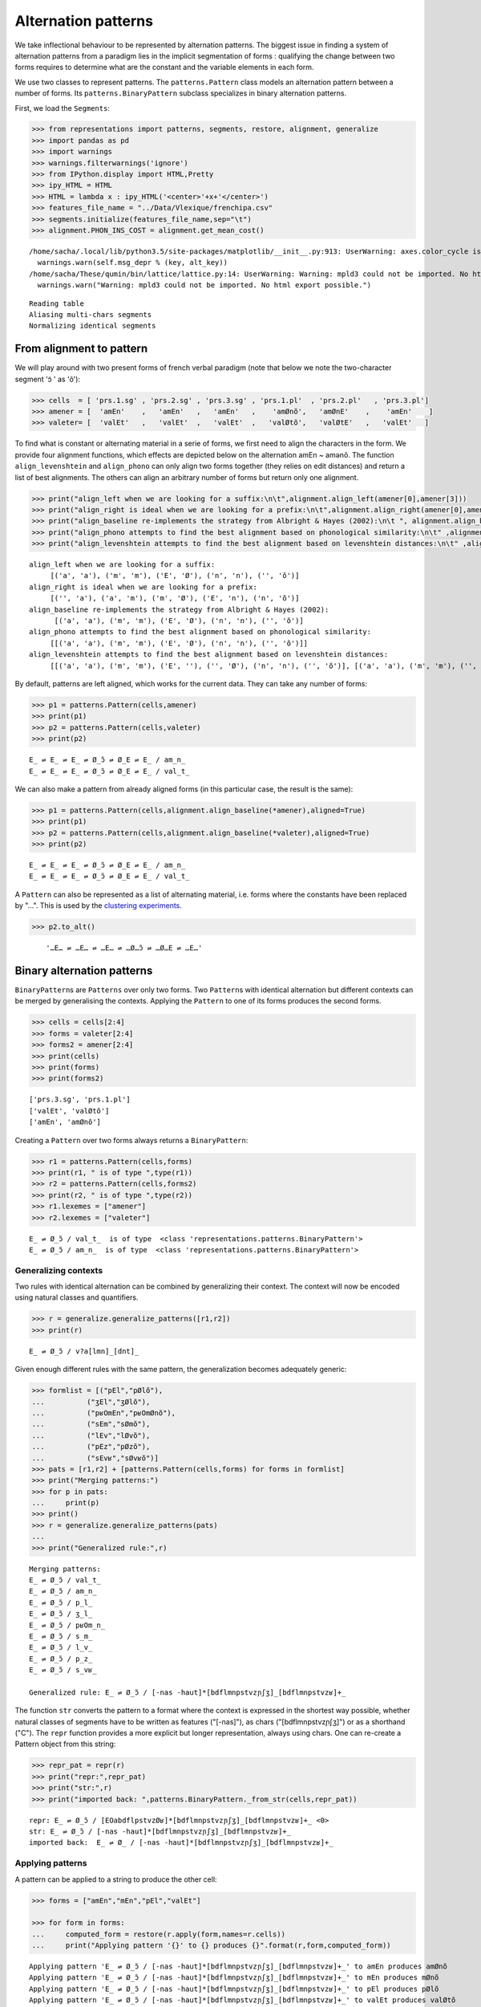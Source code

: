 




Alternation patterns
====================


We take inflectional behaviour to be represented by alternation
patterns. The biggest issue in finding a system of alternation patterns
from a paradigm lies in the implicit segmentation of forms : qualifying
the change between two forms requires to determine what are the constant
and the variable elements in each form.

We use two classes to represent patterns. The ``patterns.Pattern`` class
models an alternation pattern between a number of forms. Its
``patterns.BinaryPattern`` subclass specializes in binary alternation
patterns.

First, we load the ``Segments``:

.. code:: python 
    
    >>> from representations import patterns, segments, restore, alignment, generalize    
    >>> import pandas as pd    
    >>> import warnings    
    >>> warnings.filterwarnings('ignore')    
    >>> from IPython.display import HTML,Pretty    
    >>> ipy_HTML = HTML    
    >>> HTML = lambda x : ipy_HTML('<center>'+x+'</center>')    
    >>> features_file_name = "../Data/Vlexique/frenchipa.csv"    
    >>> segments.initialize(features_file_name,sep="\t")    
    >>> alignment.PHON_INS_COST = alignment.get_mean_cost()



.. parsed-literal::
    :class: output

    /home/sacha/.local/lib/python3.5/site-packages/matplotlib/\_\_init\_\_.py:913: UserWarning: axes.color\_cycle is deprecated and replaced with axes.prop\_cycle; please use the latter.
      warnings.warn(self.msg\_depr % (key, alt\_key))
    /home/sacha/These/qumin/bin/lattice/lattice.py:14: UserWarning: Warning: mpld3 could not be imported. No html export possible.
      warnings.warn("Warning: mpld3 could not be imported. No html export possible.")


.. parsed-literal::
    :class: output

    Reading table
    Aliasing multi-chars segments
    Normalizing identical segments



From alignment to pattern
-------------------------


We will play around with two present forms of french verbal paradigm
(note that below we note the two-character segment 'ɔ̃ ' as 'õ'):

.. code:: python 
    
    >>> cells  = [ 'prs.1.sg' , 'prs.2.sg' , 'prs.3.sg' , 'prs.1.pl'  , 'prs.2.pl'   , 'prs.3.pl']    
    >>> amener = [  'amEn'    ,   'amEn'   ,   'amEn'   ,    'amØnõ',   'amØnE'    ,    'amEn'    ]    
    >>> valeter= [  'valEt'   ,   'valEt'  ,   'valEt'  ,   'valØtõ',   'valØtE'   ,   'valEt'   ]



To find what is constant or alternating material in a serie of forms, we
first need to align the characters in the form. We provide four
alignment functions, which effects are depicted below on the alternation
amEn ~ amənõ. The function ``align_levenshtein`` and ``align_phono`` can
only align two forms together (they relies on edit distances) and return
a list of best alignments. The others can align an arbitrary number of
forms but return only one alignment.

.. code:: python 
    
    >>> print("align_left when we are looking for a suffix:\n\t",alignment.align_left(amener[0],amener[3]))    
    >>> print("align_right is ideal when we are looking for a prefix:\n\t",alignment.align_right(amener[0],amener[3]))    
    >>> print("align_baseline re-implements the strategy from Albright & Hayes (2002):\n\t ", alignment.align_baseline(amener[0],amener[3]))    
    >>> print("align_phono attempts to find the best alignment based on phonological similarity:\n\t" ,alignment.align_phono(amener[0],amener[3]))    
    >>> print("align_levenshtein attempts to find the best alignment based on levenshtein distances:\n\t" ,alignment.align_levenshtein(amener[0],amener[3]))



.. parsed-literal::
    :class: output

    align\_left when we are looking for a suffix:
    	 [('a', 'a'), ('m', 'm'), ('E', 'Ø'), ('n', 'n'), ('', 'õ')]
    align\_right is ideal when we are looking for a prefix:
    	 [('', 'a'), ('a', 'm'), ('m', 'Ø'), ('E', 'n'), ('n', 'õ')]
    align\_baseline re-implements the strategy from Albright & Hayes (2002):
    	  [('a', 'a'), ('m', 'm'), ('E', 'Ø'), ('n', 'n'), ('', 'õ')]
    align\_phono attempts to find the best alignment based on phonological similarity:
    	 [[('a', 'a'), ('m', 'm'), ('E', 'Ø'), ('n', 'n'), ('', 'õ')]]
    align\_levenshtein attempts to find the best alignment based on levenshtein distances:
    	 [[('a', 'a'), ('m', 'm'), ('E', ''), ('', 'Ø'), ('n', 'n'), ('', 'õ')], [('a', 'a'), ('m', 'm'), ('', 'Ø'), ('E', ''), ('n', 'n'), ('', 'õ')]]



By default, patterns are left aligned, which works for the current data.
They can take any number of forms:

.. code:: python 
    
    >>> p1 = patterns.Pattern(cells,amener)    
    >>> print(p1)    
    >>> p2 = patterns.Pattern(cells,valeter)    
    >>> print(p2)



.. parsed-literal::
    :class: output

    E\_ ⇌ E\_ ⇌ E\_ ⇌ Ø\_ɔ̃ ⇌ Ø\_E ⇌ E\_ / am\_n\_
    E\_ ⇌ E\_ ⇌ E\_ ⇌ Ø\_ɔ̃ ⇌ Ø\_E ⇌ E\_ / val\_t\_



We can also make a pattern from already aligned forms (in this
particular case, the result is the same):

.. code:: python 
    
    >>> p1 = patterns.Pattern(cells,alignment.align_baseline(*amener),aligned=True)    
    >>> print(p1)    
    >>> p2 = patterns.Pattern(cells,alignment.align_baseline(*valeter),aligned=True)    
    >>> print(p2)



.. parsed-literal::
    :class: output

    E\_ ⇌ E\_ ⇌ E\_ ⇌ Ø\_ɔ̃ ⇌ Ø\_E ⇌ E\_ / am\_n\_
    E\_ ⇌ E\_ ⇌ E\_ ⇌ Ø\_ɔ̃ ⇌ Ø\_E ⇌ E\_ / val\_t\_



A ``Pattern`` can also be represented as a list of alternating material,
i.e. forms where the constants have been replaced by "…". This is used
by the `clustering experiments <../doc/Clusteringipynb.html>`__.

.. code:: python 
    
    >>> p2.to_alt()


.. parsed-literal::
    :class: output 

        '…E… ⇌ …E… ⇌ …E… ⇌ …Ø…ɔ̃ ⇌ …Ø…E ⇌ …E…'

Binary alternation patterns
---------------------------


``BinaryPattern``\ s are ``Patterns`` over only two forms. Two
``Pattern``\ s with identical alternation but different contexts can be
merged by generalising the contexts. Applying the ``Pattern`` to one of
its forms produces the second forms.

.. code:: python 
    
    >>> cells = cells[2:4]    
    >>> forms = valeter[2:4]    
    >>> forms2 = amener[2:4]    
    >>> print(cells)    
    >>> print(forms)    
    >>> print(forms2)



.. parsed-literal::
    :class: output

    ['prs.3.sg', 'prs.1.pl']
    ['valEt', 'valØtõ']
    ['amEn', 'amØnõ']



Creating a ``Pattern`` over two forms always returns a
``BinaryPattern``:

.. code:: python 
    
    >>> r1 = patterns.Pattern(cells,forms)    
    >>> print(r1, " is of type ",type(r1))    
    >>> r2 = patterns.Pattern(cells,forms2)    
    >>> print(r2, " is of type ",type(r2))    
    >>> r1.lexemes = ["amener"]    
    >>> r2.lexemes = ["valeter"]



.. parsed-literal::
    :class: output

    E\_ ⇌ Ø\_ɔ̃ / val\_t\_  is of type  <class 'representations.patterns.BinaryPattern'>
    E\_ ⇌ Ø\_ɔ̃ / am\_n\_  is of type  <class 'representations.patterns.BinaryPattern'>



Generalizing contexts
~~~~~~~~~~~~~~~~~~~~~


Two rules with identical alternation can be combined by generalizing
their context. The context will now be encoded using natural classes and
quantifiers.

.. code:: python 
    
    >>> r = generalize.generalize_patterns([r1,r2])    
    >>> print(r)



.. parsed-literal::
    :class: output

    E\_ ⇌ Ø\_ɔ̃ / v?a[lmn]\_[dnt]\_



Given enough different rules with the same pattern, the generalization
becomes adequately generic:

.. code:: python 
    
    >>> formlist = [("pEl","pØlõ"),    
    ...          ("ʒEl","ʒØlõ"),    
    ...          ("pʁOmEn","pʁOmØnõ"),    
    ...          ("sEm","sØmõ"),    
    ...          ("lEv","lØvõ"),    
    ...          ("pEz","pØzõ"),    
    ...          ("sEvʁ","sØvʁõ")]    
    >>> pats = [r1,r2] + [patterns.Pattern(cells,forms) for forms in formlist]    
    >>> print("Merging patterns:")    
    >>> for p in pats:    
    ...     print(p)    
    >>> print()    
    >>> r = generalize.generalize_patterns(pats)    
    ...         
    >>> print("Generalized rule:",r)



.. parsed-literal::
    :class: output

    Merging patterns:
    E\_ ⇌ Ø\_ɔ̃ / val\_t\_
    E\_ ⇌ Ø\_ɔ̃ / am\_n\_
    E\_ ⇌ Ø\_ɔ̃ / p\_l\_
    E\_ ⇌ Ø\_ɔ̃ / ʒ\_l\_
    E\_ ⇌ Ø\_ɔ̃ / pʁOm\_n\_
    E\_ ⇌ Ø\_ɔ̃ / s\_m\_
    E\_ ⇌ Ø\_ɔ̃ / l\_v\_
    E\_ ⇌ Ø\_ɔ̃ / p\_z\_
    E\_ ⇌ Ø\_ɔ̃ / s\_vʁ\_
    
    Generalized rule: E\_ ⇌ Ø\_ɔ̃ / [-nas -haut]*[bdflmnpstvzɲʃʒ]\_[bdflmnpstvzʁ]+\_



The function ``str`` converts the pattern to a format where the context
is expressed in the shortest way possible, whether natural classes of
segments have to be written as features ("[-nas]"), as chars
("[bdflmnpstvzɲʃʒ]") or as a shorthand ("C"). The ``repr`` function
provides a more explicit but longer representation, always using chars.
One can re-create a Pattern object from this string:

.. code:: python 
    
    >>> repr_pat = repr(r)    
    >>> print("repr:",repr_pat)    
    >>> print("str:",r)    
    >>> print("imported back: ",patterns.BinaryPattern._from_str(cells,repr_pat))



.. parsed-literal::
    :class: output

    repr: E\_ ⇌ Ø\_ɔ̃ / [EOabdflpstvzØʁ]*[bdflmnpstvzɲʃʒ]\_[bdflmnpstvzʁ]+\_ <0>
    str: E\_ ⇌ Ø\_ɔ̃ / [-nas -haut]*[bdflmnpstvzɲʃʒ]\_[bdflmnpstvzʁ]+\_
    imported back:  E\_ ⇌ Ø\_ / [-nas -haut]*[bdflmnpstvzɲʃʒ]\_[bdflmnpstvzʁ]+\_



Applying patterns
~~~~~~~~~~~~~~~~~


A pattern can be applied to a string to produce the other cell:

.. code:: python 
    
    >>> forms = ["amEn","mEn","pEl","valEt"]    
    
    >>> for form in forms:    
    ...     computed_form = restore(r.apply(form,names=r.cells))    
    ...     print("Applying pattern '{}' to {} produces {}".format(r,form,computed_form))



.. parsed-literal::
    :class: output

    Applying pattern 'E\_ ⇌ Ø\_ɔ̃ / [-nas -haut]*[bdflmnpstvzɲʃʒ]\_[bdflmnpstvzʁ]+\_' to amEn produces amØnõ
    Applying pattern 'E\_ ⇌ Ø\_ɔ̃ / [-nas -haut]*[bdflmnpstvzɲʃʒ]\_[bdflmnpstvzʁ]+\_' to mEn produces mØnõ
    Applying pattern 'E\_ ⇌ Ø\_ɔ̃ / [-nas -haut]*[bdflmnpstvzɲʃʒ]\_[bdflmnpstvzʁ]+\_' to pEl produces pØlõ
    Applying pattern 'E\_ ⇌ Ø\_ɔ̃ / [-nas -haut]*[bdflmnpstvzɲʃʒ]\_[bdflmnpstvzʁ]+\_' to valEt produces valØtõ



Of course, that is only if the pattern's context matches the form

.. code:: python 
    
    >>> verb = "mange"    
    >>> cell = "prs.3.sg"    
    >>> restore(r.apply("mange",names=r.cells))



::


    ---------------------------------------------------------------------------

    NotApplicable                             Traceback (most recent call last)

    <ipython-input-13-169f29b66ee2> in <module>()
          1 verb = "mange"
          2 cell = "prs.3.sg"
    ----> 3 restore(r.apply("mange",names=r.cells))
    

    /home/sacha/These/qumin/bin/representations/patterns.py in apply(self, form, names)
        575             raise NotApplicable("The context {}"
        576                                 "doesn't match the form \"{}\""
    --> 577                                 "".format(self._regex[from_cell], form))
        578         return string
        579 


    NotApplicable: The context re.compile('([EOabdflpstvzØʁ]*[bdflmnpstvzɲʃʒ])(E)([bdflmnpstvzʁ]+)()')doesn't match the form "mange"



We can check wether a pattern is applicable :

.. code:: python 
    
    >>> verb = "mange"    
    >>> cell = "prs.3.sg"    
    >>> print("Is {} applicable to '{}' from the cell '{}' ? {}".format(r,verb,cell,r.applicable(verb,cell)))    
    >>> verb = "pEl"    
    >>> print("Is {} applicable to '{}' from the cell '{}' ? {}".format(r,verb,cell,r.applicable(verb,cell)))



.. parsed-literal::
    :class: output

    Is E\_ ⇌ Ø\_ɔ̃ / [-nas -haut]*[bdflmnpstvzɲʃʒ]\_[bdflmnpstvzʁ]+\_ applicable to 'mange' from the cell 'prs.3.sg' ? False
    Is E\_ ⇌ Ø\_ɔ̃ / [-nas -haut]*[bdflmnpstvzɲʃʒ]\_[bdflmnpstvzʁ]+\_ applicable to 'pEl' from the cell 'prs.3.sg' ? True



Generalizing an alternation
---------------------------


A pattern's alternation can also be expressed in more general ways :

.. code:: python 
    
    >>> cells = ('prs.1sg', 'pst.1sg')    
    >>> formlist = [("admE","admi"), ("EmØ","Emy"), ("pØ","py"), ("plØ","ply")]    
    
    >>> pats = [patterns.Pattern(cells,forms) for forms in formlist]    
    >>> print("These patterns appear to have varying alternations :")    
    >>> for p in pats:    
    ...     print(p)    
    >>> print("\nBut the change is similar, and we can merge them")    
    >>> r = generalize.generalize_patterns(pats)    
    >>> print(r)



.. parsed-literal::
    :class: output

    These patterns appear to have varying alternations :
    E ⇌ i / adm\_
    Ø ⇌ y / Em\_
    Ø ⇌ y / p\_
    Ø ⇌ y / pl\_
    
    But the change is similar, and we can merge them
    [EOØ] ⇌ [iuy] / [-nas -haut]*[+ant]\_



This relies on a "transformation" function in ``Segment`` which finds
pairs or segment with analogical relations :

.. code:: python 
    
    >>> print(segments.Segment.transformation("E","i"))    
    >>> print(segments.Segment.transformation("Ø","y"))



.. parsed-literal::
    :class: output

    ('EOØ', 'iuy')
    ('EOØ', 'iuy')



Finding all patterns in a paradigm
----------------------------------


The ``pattern`` module provides functions to compute all relevant
patterns in a paradigm:

Four functions share the same interface (see the
`API <../doc/representations.html#representations.patterns.find_auto_patterns>`__).

-  ``patterns.find_levenshtein_patterns`` and
   ``patterns.find_phonsim_patterns``: All best alignments of forms are
   considered, according to either levenshtein distances or phonological
   similarity. The resulting competing patterns are chosen according to
   their coverage and accuracy. Patterns are generalized both in
   contexts and alternations as much as possible.
-  ``patterns.find_suffixal_patterns``,
   ``patterns.find_prefixal_patterns`` and
   ``patterns.find_baseline_patterns``: These functions differ regarding
   their alignment of forms. They generalize the contexts two by two
   incrementally but never the alternation

.. code:: python 
    
    >>> paradigms = pd.DataFrame([["amEn", "amØnõ", "amØnE"],    
    ...                          ["mãʒ","mãʒõ","mãʒE"],    
    ...                          ["ʒEl","ʒØlõ","ʒØlE"],    
    ...                          ["mõtʁ","mõtʁõ","mõtʁE"],    
    ...                          ["fini","finisõ","finisE"],    
    ...                          ["ãsEɲ","ãsEɲõ","ãsEɲE"]],    
    ...              columns=["prs.3.sg", "prs.1.pl", "prs.2.pl"],    
    ...              index=["amener","manger","geler","montrer","finir","enseigner"])    
    
    >>> HTML(paradigms.to_html())


.. raw:: html 

    <center><table border="1" class="dataframe">
      <thead>
        <tr style="text-align: right;">
          <th></th>
          <th>prs.3.sg</th>
          <th>prs.1.pl</th>
          <th>prs.2.pl</th>
        </tr>
      </thead>
      <tbody>
        <tr>
          <th>amener</th>
          <td>amEn</td>
          <td>amØnõ</td>
          <td>amØnE</td>
        </tr>
        <tr>
          <th>manger</th>
          <td>mãʒ</td>
          <td>mãʒõ</td>
          <td>mãʒE</td>
        </tr>
        <tr>
          <th>geler</th>
          <td>ʒEl</td>
          <td>ʒØlõ</td>
          <td>ʒØlE</td>
        </tr>
        <tr>
          <th>montrer</th>
          <td>mõtʁ</td>
          <td>mõtʁõ</td>
          <td>mõtʁE</td>
        </tr>
        <tr>
          <th>finir</th>
          <td>fini</td>
          <td>finisõ</td>
          <td>finisE</td>
        </tr>
        <tr>
          <th>enseigner</th>
          <td>ãsEɲ</td>
          <td>ãsEɲõ</td>
          <td>ãsEɲE</td>
        </tr>
      </tbody>
    </table></center>
.. code:: python 
    
    >>> p,d = patterns.find_levenshtein_patterns(paradigms)    
    >>> HTML(p.to_html())



.. parsed-literal::
    :class: output

    ▕██████████████████████████████████████████████████▏100% (3 of 3) complete
    

.. raw:: html 

    <center><table border="1" class="dataframe">
      <thead>
        <tr style="text-align: right;">
          <th></th>
          <th>(prs.3.sg, prs.1.pl)</th>
          <th>(prs.3.sg, prs.2.pl)</th>
          <th>(prs.1.pl, prs.2.pl)</th>
        </tr>
      </thead>
      <tbody>
        <tr>
          <th>amener</th>
          <td>E_ ⇌ Ø_ɔ̃ / a?[lmnvzɲʒ]_[ln]_</td>
          <td>E_ ⇌ Ø_E / a?[lmnvzɲʒ]_[ln]_</td>
          <td>ɔ̃ ⇌ E / [+cont]+X[flmnsvzŋɲʁʃʒ]_</td>
        </tr>
        <tr>
          <th>manger</th>
          <td>⇌ ɔ̃ / [mnɑ̃ɔ̃œ̃ɛ̃]?[+cont -haut][-haut][ŋɲʁʒ]_</td>
          <td>⇌ E / [mnɑ̃ɔ̃œ̃ɛ̃]?[+cont -haut][-haut][ŋɲʁʒ]_</td>
          <td>ɔ̃ ⇌ E / [+cont]+X[flmnsvzŋɲʁʃʒ]_</td>
        </tr>
        <tr>
          <th>geler</th>
          <td>E_ ⇌ Ø_ɔ̃ / a?[lmnvzɲʒ]_[ln]_</td>
          <td>E_ ⇌ Ø_E / a?[lmnvzɲʒ]_[ln]_</td>
          <td>ɔ̃ ⇌ E / [+cont]+X[flmnsvzŋɲʁʃʒ]_</td>
        </tr>
        <tr>
          <th>montrer</th>
          <td>⇌ ɔ̃ / [mnɑ̃ɔ̃œ̃ɛ̃]?[+cont -haut][-haut][ŋɲʁʒ]_</td>
          <td>⇌ E / [mnɑ̃ɔ̃œ̃ɛ̃]?[+cont -haut][-haut][ŋɲʁʒ]_</td>
          <td>ɔ̃ ⇌ E / [+cont]+X[flmnsvzŋɲʁʃʒ]_</td>
        </tr>
        <tr>
          <th>finir</th>
          <td>⇌ sɔ̃ / fini_</td>
          <td>⇌ sE / fini_</td>
          <td>ɔ̃ ⇌ E / [+cont]+X[flmnsvzŋɲʁʃʒ]_</td>
        </tr>
        <tr>
          <th>enseigner</th>
          <td>⇌ ɔ̃ / [mnɑ̃ɔ̃œ̃ɛ̃]?[+cont -haut][-haut][ŋɲʁʒ]_</td>
          <td>⇌ E / [mnɑ̃ɔ̃œ̃ɛ̃]?[+cont -haut][-haut][ŋɲʁʒ]_</td>
          <td>ɔ̃ ⇌ E / [+cont]+X[flmnsvzŋɲʁʃʒ]_</td>
        </tr>
      </tbody>
    </table></center>

Four other functions are also available to find alternations:


-  ``patterns.find_endings`` finds endings by removing the common prefix
   to each row. It does not use ``Patterns`` and returns a DataFrame of
   strings. ``patterns.find_endings_pairs`` does the same thing but
   gathers the endings two by two so the output has one column for each
   pairs on the paradigm's columns and looks like alternation patterns.
-  ``patterns.find_global_alternations_pairs`` uses ``Pattern`` with all
   the forms of each row as an input, then distributes the alternation
   in pairs. It differs from ``find_endings`` and can find any number of
   changes in left aligned forms.
-  ``patterns.find_local_alternations_pairs`` does the same but with
   pairs of forms as its input. It is similar to
   ``find_suffixal_patterns`` followed by extracting just the
   alternation string from each pattern.

.. code:: python 
    
    >>> p = patterns.find_endings(paradigms)    
    >>> HTML(p.to_html())



.. parsed-literal::
    :class: output

    ▕██████████████████████████████████████████████████▏100% (6 of 6) complete
    

.. raw:: html 

    <center><table border="1" class="dataframe">
      <thead>
        <tr style="text-align: right;">
          <th></th>
          <th>prs.3.sg</th>
          <th>prs.1.pl</th>
          <th>prs.2.pl</th>
        </tr>
      </thead>
      <tbody>
        <tr>
          <th>amener</th>
          <td>En</td>
          <td>Ønõ</td>
          <td>ØnE</td>
        </tr>
        <tr>
          <th>manger</th>
          <td></td>
          <td>õ</td>
          <td>E</td>
        </tr>
        <tr>
          <th>geler</th>
          <td>El</td>
          <td>Ølõ</td>
          <td>ØlE</td>
        </tr>
        <tr>
          <th>montrer</th>
          <td></td>
          <td>õ</td>
          <td>E</td>
        </tr>
        <tr>
          <th>finir</th>
          <td></td>
          <td>sõ</td>
          <td>sE</td>
        </tr>
        <tr>
          <th>enseigner</th>
          <td></td>
          <td>õ</td>
          <td>E</td>
        </tr>
      </tbody>
    </table></center>

-  `Back to the documentation's index <../doc/index.html>`__
